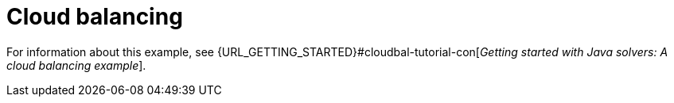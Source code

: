 [id='ex-cloudBalancing-ref']
= Cloud balancing

For information about this example, see {URL_GETTING_STARTED}#cloudbal-tutorial-con[_Getting started with Java solvers: A cloud balancing example_].
